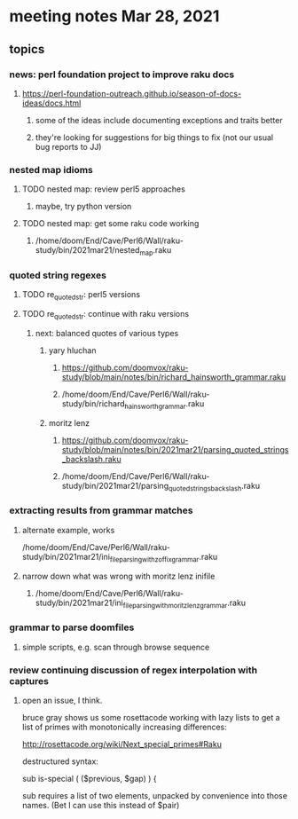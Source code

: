 * meeting notes Mar 28, 2021
** topics
*** news: perl foundation project to improve raku docs
**** https://perl-foundation-outreach.github.io/season-of-docs-ideas/docs.html
***** some of the ideas include documenting exceptions and traits better
***** they're looking for suggestions for big things to fix (not our usual bug reports to JJ)
*** nested map idioms
**** TODO nested map: review perl5 approaches 
***** maybe, try python version
**** TODO nested map: get some raku code working 
***** /home/doom/End/Cave/Perl6/Wall/raku-study/bin/2021mar21/nested_map.raku
*** quoted string regexes
**** TODO re_quoted_str: perl5 versions 
**** TODO re_quoted_str: continue with raku versions
***** next: balanced quotes of various types
****** yary hluchan
******** https://github.com/doomvox/raku-study/blob/main/notes/bin/richard_hainsworth_grammar.raku
******** /home/doom/End/Cave/Perl6/Wall/raku-study/bin/richard_hainsworth_grammar.raku

****** moritz lenz 
******** https://github.com/doomvox/raku-study/blob/main/notes/bin/2021mar21/parsing_quoted_strings_backslash.raku
******** /home/doom/End/Cave/Perl6/Wall/raku-study/bin/2021mar21/parsing_quoted_strings_backslash.raku
*** extracting results from grammar matches
**** alternate example, works
/home/doom/End/Cave/Perl6/Wall/raku-study/bin/2021mar21/ini_file_parsing_with_zoffix_grammar.raku
**** narrow down what was wrong with moritz lenz inifile
***** /home/doom/End/Cave/Perl6/Wall/raku-study/bin/2021mar21/ini_file_parsing_with_moritz_lenz_grammar.raku
*** grammar to parse doomfiles
**** simple scripts, e.g. scan through browse sequence
*** review continuing discussion of regex interpolation with captures
**** open an issue, I think.


bruce gray shows us some rosettacode working with 
lazy lists to get a list of primes with monotonically 
increasing differences: 

http://rosettacode.org/wiki/Next_special_primes#Raku


destructured syntax:

sub is-special ( ($previous, $gap) ) {

sub requires a list of two elements, unpacked by convenience
into those names.  (Bet I can use this instead of $pair) 
